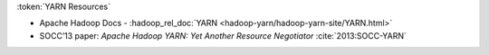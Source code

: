 :token:`YARN Resources`

* Apache Hadoop Docs - :hadoop_rel_doc:`YARN <hadoop-yarn/hadoop-yarn-site/YARN.html>`  
* SOCC’13 paper: `Apache Hadoop YARN: Yet Another Resource Negotiator` :cite:`2013:SOCC-YARN`